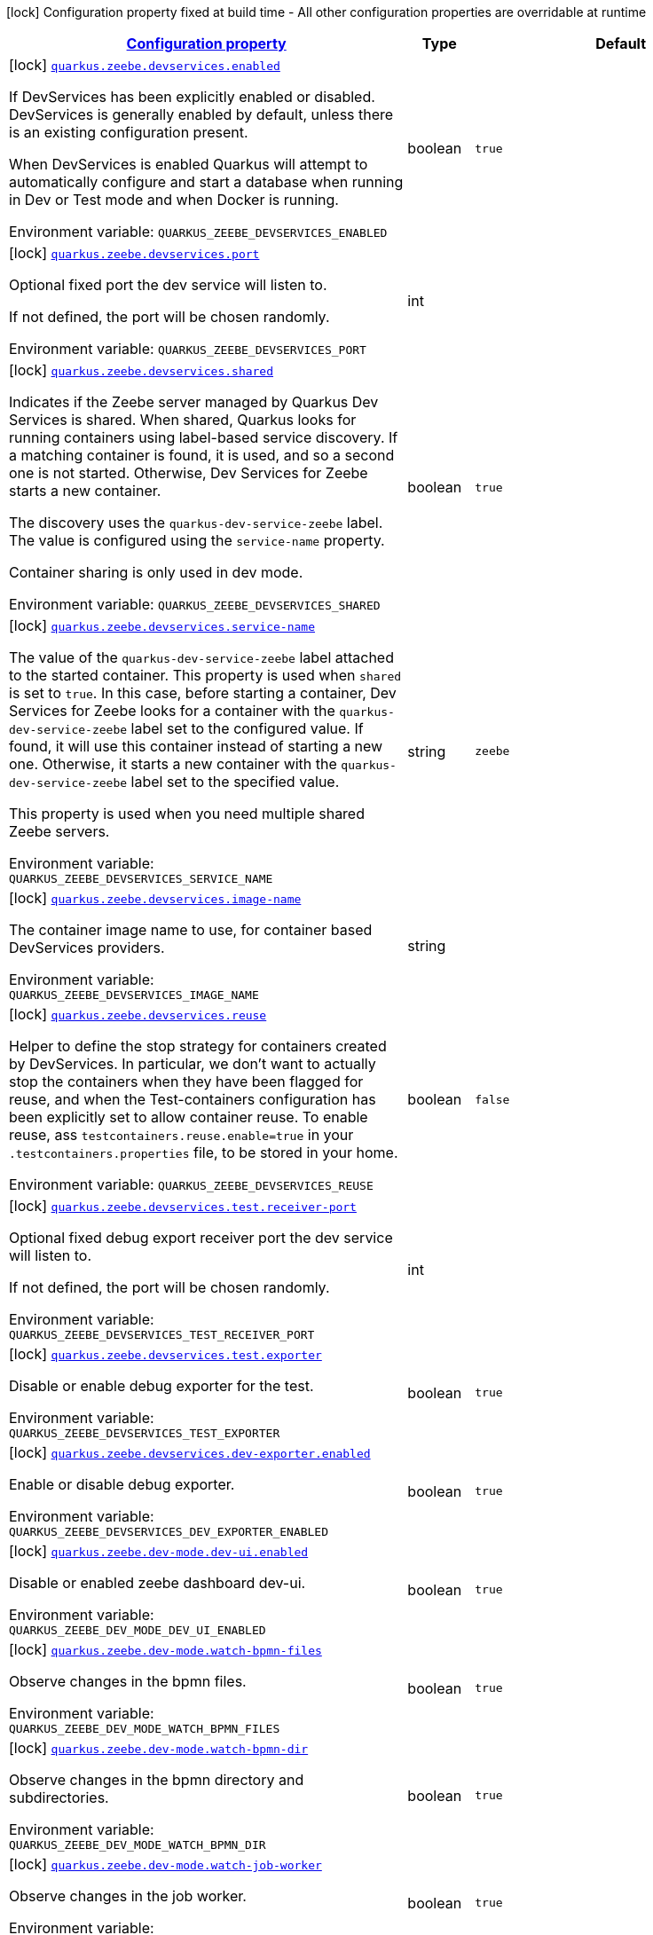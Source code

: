 
:summaryTableId: quarkus-zeebe
[.configuration-legend]
icon:lock[title=Fixed at build time] Configuration property fixed at build time - All other configuration properties are overridable at runtime
[.configuration-reference.searchable, cols="80,.^10,.^10"]
|===

h|[[quarkus-zeebe_configuration]]link:#quarkus-zeebe_configuration[Configuration property]

h|Type
h|Default

a|icon:lock[title=Fixed at build time] [[quarkus-zeebe_quarkus-zeebe-devservices-enabled]]`link:#quarkus-zeebe_quarkus-zeebe-devservices-enabled[quarkus.zeebe.devservices.enabled]`


[.description]
--
If DevServices has been explicitly enabled or disabled. DevServices is generally enabled by default, unless there is an existing configuration present.

When DevServices is enabled Quarkus will attempt to automatically configure and start a database when running in Dev or Test mode and when Docker is running.

ifdef::add-copy-button-to-env-var[]
Environment variable: env_var_with_copy_button:+++QUARKUS_ZEEBE_DEVSERVICES_ENABLED+++[]
endif::add-copy-button-to-env-var[]
ifndef::add-copy-button-to-env-var[]
Environment variable: `+++QUARKUS_ZEEBE_DEVSERVICES_ENABLED+++`
endif::add-copy-button-to-env-var[]
--|boolean 
|`true`


a|icon:lock[title=Fixed at build time] [[quarkus-zeebe_quarkus-zeebe-devservices-port]]`link:#quarkus-zeebe_quarkus-zeebe-devservices-port[quarkus.zeebe.devservices.port]`


[.description]
--
Optional fixed port the dev service will listen to.

If not defined, the port will be chosen randomly.

ifdef::add-copy-button-to-env-var[]
Environment variable: env_var_with_copy_button:+++QUARKUS_ZEEBE_DEVSERVICES_PORT+++[]
endif::add-copy-button-to-env-var[]
ifndef::add-copy-button-to-env-var[]
Environment variable: `+++QUARKUS_ZEEBE_DEVSERVICES_PORT+++`
endif::add-copy-button-to-env-var[]
--|int 
|


a|icon:lock[title=Fixed at build time] [[quarkus-zeebe_quarkus-zeebe-devservices-shared]]`link:#quarkus-zeebe_quarkus-zeebe-devservices-shared[quarkus.zeebe.devservices.shared]`


[.description]
--
Indicates if the Zeebe server managed by Quarkus Dev Services is shared. When shared, Quarkus looks for running containers using label-based service discovery. If a matching container is found, it is used, and so a second one is not started. Otherwise, Dev Services for Zeebe starts a new container.

The discovery uses the `quarkus-dev-service-zeebe` label. The value is configured using the `service-name` property.

Container sharing is only used in dev mode.

ifdef::add-copy-button-to-env-var[]
Environment variable: env_var_with_copy_button:+++QUARKUS_ZEEBE_DEVSERVICES_SHARED+++[]
endif::add-copy-button-to-env-var[]
ifndef::add-copy-button-to-env-var[]
Environment variable: `+++QUARKUS_ZEEBE_DEVSERVICES_SHARED+++`
endif::add-copy-button-to-env-var[]
--|boolean 
|`true`


a|icon:lock[title=Fixed at build time] [[quarkus-zeebe_quarkus-zeebe-devservices-service-name]]`link:#quarkus-zeebe_quarkus-zeebe-devservices-service-name[quarkus.zeebe.devservices.service-name]`


[.description]
--
The value of the `quarkus-dev-service-zeebe` label attached to the started container. This property is used when `shared` is set to `true`. In this case, before starting a container, Dev Services for Zeebe looks for a container with the `quarkus-dev-service-zeebe` label set to the configured value. If found, it will use this container instead of starting a new one. Otherwise, it starts a new container with the `quarkus-dev-service-zeebe` label set to the specified value.

This property is used when you need multiple shared Zeebe servers.

ifdef::add-copy-button-to-env-var[]
Environment variable: env_var_with_copy_button:+++QUARKUS_ZEEBE_DEVSERVICES_SERVICE_NAME+++[]
endif::add-copy-button-to-env-var[]
ifndef::add-copy-button-to-env-var[]
Environment variable: `+++QUARKUS_ZEEBE_DEVSERVICES_SERVICE_NAME+++`
endif::add-copy-button-to-env-var[]
--|string 
|`zeebe`


a|icon:lock[title=Fixed at build time] [[quarkus-zeebe_quarkus-zeebe-devservices-image-name]]`link:#quarkus-zeebe_quarkus-zeebe-devservices-image-name[quarkus.zeebe.devservices.image-name]`


[.description]
--
The container image name to use, for container based DevServices providers.

ifdef::add-copy-button-to-env-var[]
Environment variable: env_var_with_copy_button:+++QUARKUS_ZEEBE_DEVSERVICES_IMAGE_NAME+++[]
endif::add-copy-button-to-env-var[]
ifndef::add-copy-button-to-env-var[]
Environment variable: `+++QUARKUS_ZEEBE_DEVSERVICES_IMAGE_NAME+++`
endif::add-copy-button-to-env-var[]
--|string 
|


a|icon:lock[title=Fixed at build time] [[quarkus-zeebe_quarkus-zeebe-devservices-reuse]]`link:#quarkus-zeebe_quarkus-zeebe-devservices-reuse[quarkus.zeebe.devservices.reuse]`


[.description]
--
Helper to define the stop strategy for containers created by DevServices. In particular, we don't want to actually stop the containers when they have been flagged for reuse, and when the Test-containers configuration has been explicitly set to allow container reuse. To enable reuse, ass `testcontainers.reuse.enable=true` in your `.testcontainers.properties` file, to be stored in your home.

ifdef::add-copy-button-to-env-var[]
Environment variable: env_var_with_copy_button:+++QUARKUS_ZEEBE_DEVSERVICES_REUSE+++[]
endif::add-copy-button-to-env-var[]
ifndef::add-copy-button-to-env-var[]
Environment variable: `+++QUARKUS_ZEEBE_DEVSERVICES_REUSE+++`
endif::add-copy-button-to-env-var[]
--|boolean 
|`false`


a|icon:lock[title=Fixed at build time] [[quarkus-zeebe_quarkus-zeebe-devservices-test-receiver-port]]`link:#quarkus-zeebe_quarkus-zeebe-devservices-test-receiver-port[quarkus.zeebe.devservices.test.receiver-port]`


[.description]
--
Optional fixed debug export receiver port the dev service will listen to.

If not defined, the port will be chosen randomly.

ifdef::add-copy-button-to-env-var[]
Environment variable: env_var_with_copy_button:+++QUARKUS_ZEEBE_DEVSERVICES_TEST_RECEIVER_PORT+++[]
endif::add-copy-button-to-env-var[]
ifndef::add-copy-button-to-env-var[]
Environment variable: `+++QUARKUS_ZEEBE_DEVSERVICES_TEST_RECEIVER_PORT+++`
endif::add-copy-button-to-env-var[]
--|int 
|


a|icon:lock[title=Fixed at build time] [[quarkus-zeebe_quarkus-zeebe-devservices-test-exporter]]`link:#quarkus-zeebe_quarkus-zeebe-devservices-test-exporter[quarkus.zeebe.devservices.test.exporter]`


[.description]
--
Disable or enable debug exporter for the test.

ifdef::add-copy-button-to-env-var[]
Environment variable: env_var_with_copy_button:+++QUARKUS_ZEEBE_DEVSERVICES_TEST_EXPORTER+++[]
endif::add-copy-button-to-env-var[]
ifndef::add-copy-button-to-env-var[]
Environment variable: `+++QUARKUS_ZEEBE_DEVSERVICES_TEST_EXPORTER+++`
endif::add-copy-button-to-env-var[]
--|boolean 
|`true`


a|icon:lock[title=Fixed at build time] [[quarkus-zeebe_quarkus-zeebe-devservices-dev-exporter-enabled]]`link:#quarkus-zeebe_quarkus-zeebe-devservices-dev-exporter-enabled[quarkus.zeebe.devservices.dev-exporter.enabled]`


[.description]
--
Enable or disable debug exporter.

ifdef::add-copy-button-to-env-var[]
Environment variable: env_var_with_copy_button:+++QUARKUS_ZEEBE_DEVSERVICES_DEV_EXPORTER_ENABLED+++[]
endif::add-copy-button-to-env-var[]
ifndef::add-copy-button-to-env-var[]
Environment variable: `+++QUARKUS_ZEEBE_DEVSERVICES_DEV_EXPORTER_ENABLED+++`
endif::add-copy-button-to-env-var[]
--|boolean 
|`true`


a|icon:lock[title=Fixed at build time] [[quarkus-zeebe_quarkus-zeebe-dev-mode-dev-ui-enabled]]`link:#quarkus-zeebe_quarkus-zeebe-dev-mode-dev-ui-enabled[quarkus.zeebe.dev-mode.dev-ui.enabled]`


[.description]
--
Disable or enabled zeebe dashboard dev-ui.

ifdef::add-copy-button-to-env-var[]
Environment variable: env_var_with_copy_button:+++QUARKUS_ZEEBE_DEV_MODE_DEV_UI_ENABLED+++[]
endif::add-copy-button-to-env-var[]
ifndef::add-copy-button-to-env-var[]
Environment variable: `+++QUARKUS_ZEEBE_DEV_MODE_DEV_UI_ENABLED+++`
endif::add-copy-button-to-env-var[]
--|boolean 
|`true`


a|icon:lock[title=Fixed at build time] [[quarkus-zeebe_quarkus-zeebe-dev-mode-watch-bpmn-files]]`link:#quarkus-zeebe_quarkus-zeebe-dev-mode-watch-bpmn-files[quarkus.zeebe.dev-mode.watch-bpmn-files]`


[.description]
--
Observe changes in the bpmn files.

ifdef::add-copy-button-to-env-var[]
Environment variable: env_var_with_copy_button:+++QUARKUS_ZEEBE_DEV_MODE_WATCH_BPMN_FILES+++[]
endif::add-copy-button-to-env-var[]
ifndef::add-copy-button-to-env-var[]
Environment variable: `+++QUARKUS_ZEEBE_DEV_MODE_WATCH_BPMN_FILES+++`
endif::add-copy-button-to-env-var[]
--|boolean 
|`true`


a|icon:lock[title=Fixed at build time] [[quarkus-zeebe_quarkus-zeebe-dev-mode-watch-bpmn-dir]]`link:#quarkus-zeebe_quarkus-zeebe-dev-mode-watch-bpmn-dir[quarkus.zeebe.dev-mode.watch-bpmn-dir]`


[.description]
--
Observe changes in the bpmn directory and subdirectories.

ifdef::add-copy-button-to-env-var[]
Environment variable: env_var_with_copy_button:+++QUARKUS_ZEEBE_DEV_MODE_WATCH_BPMN_DIR+++[]
endif::add-copy-button-to-env-var[]
ifndef::add-copy-button-to-env-var[]
Environment variable: `+++QUARKUS_ZEEBE_DEV_MODE_WATCH_BPMN_DIR+++`
endif::add-copy-button-to-env-var[]
--|boolean 
|`true`


a|icon:lock[title=Fixed at build time] [[quarkus-zeebe_quarkus-zeebe-dev-mode-watch-job-worker]]`link:#quarkus-zeebe_quarkus-zeebe-dev-mode-watch-job-worker[quarkus.zeebe.dev-mode.watch-job-worker]`


[.description]
--
Observe changes in the job worker.

ifdef::add-copy-button-to-env-var[]
Environment variable: env_var_with_copy_button:+++QUARKUS_ZEEBE_DEV_MODE_WATCH_JOB_WORKER+++[]
endif::add-copy-button-to-env-var[]
ifndef::add-copy-button-to-env-var[]
Environment variable: `+++QUARKUS_ZEEBE_DEV_MODE_WATCH_JOB_WORKER+++`
endif::add-copy-button-to-env-var[]
--|boolean 
|`true`


a|icon:lock[title=Fixed at build time] [[quarkus-zeebe_quarkus-zeebe-resources-enabled]]`link:#quarkus-zeebe_quarkus-zeebe-resources-enabled[quarkus.zeebe.resources.enabled]`


[.description]
--
Whether an auto scan BPMN process folder. Default true

ifdef::add-copy-button-to-env-var[]
Environment variable: env_var_with_copy_button:+++QUARKUS_ZEEBE_RESOURCES_ENABLED+++[]
endif::add-copy-button-to-env-var[]
ifndef::add-copy-button-to-env-var[]
Environment variable: `+++QUARKUS_ZEEBE_RESOURCES_ENABLED+++`
endif::add-copy-button-to-env-var[]
--|boolean 
|`true`


a|icon:lock[title=Fixed at build time] [[quarkus-zeebe_quarkus-zeebe-resources-location]]`link:#quarkus-zeebe_quarkus-zeebe-resources-location[quarkus.zeebe.resources.location]`


[.description]
--
BPMN process root folder. Default bpmn

ifdef::add-copy-button-to-env-var[]
Environment variable: env_var_with_copy_button:+++QUARKUS_ZEEBE_RESOURCES_LOCATION+++[]
endif::add-copy-button-to-env-var[]
ifndef::add-copy-button-to-env-var[]
Environment variable: `+++QUARKUS_ZEEBE_RESOURCES_LOCATION+++`
endif::add-copy-button-to-env-var[]
--|string 
|`bpmn`


a|icon:lock[title=Fixed at build time] [[quarkus-zeebe_quarkus-zeebe-metrics-enabled]]`link:#quarkus-zeebe_quarkus-zeebe-metrics-enabled[quarkus.zeebe.metrics.enabled]`


[.description]
--
Whether a metrics is enabled in case the micrometer or micro-profile metrics extension is present.

ifdef::add-copy-button-to-env-var[]
Environment variable: env_var_with_copy_button:+++QUARKUS_ZEEBE_METRICS_ENABLED+++[]
endif::add-copy-button-to-env-var[]
ifndef::add-copy-button-to-env-var[]
Environment variable: `+++QUARKUS_ZEEBE_METRICS_ENABLED+++`
endif::add-copy-button-to-env-var[]
--|boolean 
|`true`


a|icon:lock[title=Fixed at build time] [[quarkus-zeebe_quarkus-zeebe-health-enabled]]`link:#quarkus-zeebe_quarkus-zeebe-health-enabled[quarkus.zeebe.health.enabled]`


[.description]
--
Whether a health check is published in case the smallrye-health extension is present.

ifdef::add-copy-button-to-env-var[]
Environment variable: env_var_with_copy_button:+++QUARKUS_ZEEBE_HEALTH_ENABLED+++[]
endif::add-copy-button-to-env-var[]
ifndef::add-copy-button-to-env-var[]
Environment variable: `+++QUARKUS_ZEEBE_HEALTH_ENABLED+++`
endif::add-copy-button-to-env-var[]
--|boolean 
|`true`


a|icon:lock[title=Fixed at build time] [[quarkus-zeebe_quarkus-zeebe-tracing-enabled]]`link:#quarkus-zeebe_quarkus-zeebe-tracing-enabled[quarkus.zeebe.tracing.enabled]`


[.description]
--
Whether an opentracing is published in case the smallrye-opentracing extension is present.

ifdef::add-copy-button-to-env-var[]
Environment variable: env_var_with_copy_button:+++QUARKUS_ZEEBE_TRACING_ENABLED+++[]
endif::add-copy-button-to-env-var[]
ifndef::add-copy-button-to-env-var[]
Environment variable: `+++QUARKUS_ZEEBE_TRACING_ENABLED+++`
endif::add-copy-button-to-env-var[]
--|boolean 
|`true`


a| [[quarkus-zeebe_quarkus-zeebe-client-broker-gateway-address]]`link:#quarkus-zeebe_quarkus-zeebe-client-broker-gateway-address[quarkus.zeebe.client.broker.gateway-address]`


[.description]
--
Zeebe gateway address. Default: localhost:26500

ifdef::add-copy-button-to-env-var[]
Environment variable: env_var_with_copy_button:+++QUARKUS_ZEEBE_CLIENT_BROKER_GATEWAY_ADDRESS+++[]
endif::add-copy-button-to-env-var[]
ifndef::add-copy-button-to-env-var[]
Environment variable: `+++QUARKUS_ZEEBE_CLIENT_BROKER_GATEWAY_ADDRESS+++`
endif::add-copy-button-to-env-var[]
--|string 
|`localhost:26500`


a| [[quarkus-zeebe_quarkus-zeebe-client-broker-keep-alive]]`link:#quarkus-zeebe_quarkus-zeebe-client-broker-keep-alive[quarkus.zeebe.client.broker.keep-alive]`


[.description]
--
Client keep alive duration

ifdef::add-copy-button-to-env-var[]
Environment variable: env_var_with_copy_button:+++QUARKUS_ZEEBE_CLIENT_BROKER_KEEP_ALIVE+++[]
endif::add-copy-button-to-env-var[]
ifndef::add-copy-button-to-env-var[]
Environment variable: `+++QUARKUS_ZEEBE_CLIENT_BROKER_KEEP_ALIVE+++`
endif::add-copy-button-to-env-var[]
--|link:https://docs.oracle.com/javase/8/docs/api/java/time/Duration.html[Duration]
  link:#duration-note-anchor-{summaryTableId}[icon:question-circle[title=More information about the Duration format]]
|`PT45S`


a| [[quarkus-zeebe_quarkus-zeebe-client-cloud-cluster-id]]`link:#quarkus-zeebe_quarkus-zeebe-client-cloud-cluster-id[quarkus.zeebe.client.cloud.cluster-id]`


[.description]
--
Cloud cluster ID

ifdef::add-copy-button-to-env-var[]
Environment variable: env_var_with_copy_button:+++QUARKUS_ZEEBE_CLIENT_CLOUD_CLUSTER_ID+++[]
endif::add-copy-button-to-env-var[]
ifndef::add-copy-button-to-env-var[]
Environment variable: `+++QUARKUS_ZEEBE_CLIENT_CLOUD_CLUSTER_ID+++`
endif::add-copy-button-to-env-var[]
--|string 
|


a| [[quarkus-zeebe_quarkus-zeebe-client-cloud-client-id]]`link:#quarkus-zeebe_quarkus-zeebe-client-cloud-client-id[quarkus.zeebe.client.cloud.client-id]`


[.description]
--
Cloud client secret ID

ifdef::add-copy-button-to-env-var[]
Environment variable: env_var_with_copy_button:+++QUARKUS_ZEEBE_CLIENT_CLOUD_CLIENT_ID+++[]
endif::add-copy-button-to-env-var[]
ifndef::add-copy-button-to-env-var[]
Environment variable: `+++QUARKUS_ZEEBE_CLIENT_CLOUD_CLIENT_ID+++`
endif::add-copy-button-to-env-var[]
--|string 
|


a| [[quarkus-zeebe_quarkus-zeebe-client-cloud-client-secret]]`link:#quarkus-zeebe_quarkus-zeebe-client-cloud-client-secret[quarkus.zeebe.client.cloud.client-secret]`


[.description]
--
Specify a client secret to request an access token.

ifdef::add-copy-button-to-env-var[]
Environment variable: env_var_with_copy_button:+++QUARKUS_ZEEBE_CLIENT_CLOUD_CLIENT_SECRET+++[]
endif::add-copy-button-to-env-var[]
ifndef::add-copy-button-to-env-var[]
Environment variable: `+++QUARKUS_ZEEBE_CLIENT_CLOUD_CLIENT_SECRET+++`
endif::add-copy-button-to-env-var[]
--|string 
|


a| [[quarkus-zeebe_quarkus-zeebe-client-cloud-region]]`link:#quarkus-zeebe_quarkus-zeebe-client-cloud-region[quarkus.zeebe.client.cloud.region]`


[.description]
--
Cloud region

ifdef::add-copy-button-to-env-var[]
Environment variable: env_var_with_copy_button:+++QUARKUS_ZEEBE_CLIENT_CLOUD_REGION+++[]
endif::add-copy-button-to-env-var[]
ifndef::add-copy-button-to-env-var[]
Environment variable: `+++QUARKUS_ZEEBE_CLIENT_CLOUD_REGION+++`
endif::add-copy-button-to-env-var[]
--|string 
|`bru-2`


a| [[quarkus-zeebe_quarkus-zeebe-client-cloud-base-url]]`link:#quarkus-zeebe_quarkus-zeebe-client-cloud-base-url[quarkus.zeebe.client.cloud.base-url]`


[.description]
--
Cloud base URL

ifdef::add-copy-button-to-env-var[]
Environment variable: env_var_with_copy_button:+++QUARKUS_ZEEBE_CLIENT_CLOUD_BASE_URL+++[]
endif::add-copy-button-to-env-var[]
ifndef::add-copy-button-to-env-var[]
Environment variable: `+++QUARKUS_ZEEBE_CLIENT_CLOUD_BASE_URL+++`
endif::add-copy-button-to-env-var[]
--|string 
|`zeebe.camunda.io`


a| [[quarkus-zeebe_quarkus-zeebe-client-cloud-auth-url]]`link:#quarkus-zeebe_quarkus-zeebe-client-cloud-auth-url[quarkus.zeebe.client.cloud.auth-url]`


[.description]
--
Cloud authorization server URL

ifdef::add-copy-button-to-env-var[]
Environment variable: env_var_with_copy_button:+++QUARKUS_ZEEBE_CLIENT_CLOUD_AUTH_URL+++[]
endif::add-copy-button-to-env-var[]
ifndef::add-copy-button-to-env-var[]
Environment variable: `+++QUARKUS_ZEEBE_CLIENT_CLOUD_AUTH_URL+++`
endif::add-copy-button-to-env-var[]
--|string 
|`https://login.cloud.camunda.io/oauth/token`


a| [[quarkus-zeebe_quarkus-zeebe-client-cloud-port]]`link:#quarkus-zeebe_quarkus-zeebe-client-cloud-port[quarkus.zeebe.client.cloud.port]`


[.description]
--
Cloud port

ifdef::add-copy-button-to-env-var[]
Environment variable: env_var_with_copy_button:+++QUARKUS_ZEEBE_CLIENT_CLOUD_PORT+++[]
endif::add-copy-button-to-env-var[]
ifndef::add-copy-button-to-env-var[]
Environment variable: `+++QUARKUS_ZEEBE_CLIENT_CLOUD_PORT+++`
endif::add-copy-button-to-env-var[]
--|int 
|`443`


a| [[quarkus-zeebe_quarkus-zeebe-client-cloud-credentials-cache-path]]`link:#quarkus-zeebe_quarkus-zeebe-client-cloud-credentials-cache-path[quarkus.zeebe.client.cloud.credentials-cache-path]`


[.description]
--
Cloud credentials cache path

ifdef::add-copy-button-to-env-var[]
Environment variable: env_var_with_copy_button:+++QUARKUS_ZEEBE_CLIENT_CLOUD_CREDENTIALS_CACHE_PATH+++[]
endif::add-copy-button-to-env-var[]
ifndef::add-copy-button-to-env-var[]
Environment variable: `+++QUARKUS_ZEEBE_CLIENT_CLOUD_CREDENTIALS_CACHE_PATH+++`
endif::add-copy-button-to-env-var[]
--|string 
|


a| [[quarkus-zeebe_quarkus-zeebe-client-oauth-client-id]]`link:#quarkus-zeebe_quarkus-zeebe-client-oauth-client-id[quarkus.zeebe.client.oauth.client-id]`


[.description]
--
OAuth client secret ID

ifdef::add-copy-button-to-env-var[]
Environment variable: env_var_with_copy_button:+++QUARKUS_ZEEBE_CLIENT_OAUTH_CLIENT_ID+++[]
endif::add-copy-button-to-env-var[]
ifndef::add-copy-button-to-env-var[]
Environment variable: `+++QUARKUS_ZEEBE_CLIENT_OAUTH_CLIENT_ID+++`
endif::add-copy-button-to-env-var[]
--|string 
|


a| [[quarkus-zeebe_quarkus-zeebe-client-oauth-client-secret]]`link:#quarkus-zeebe_quarkus-zeebe-client-oauth-client-secret[quarkus.zeebe.client.oauth.client-secret]`


[.description]
--
Specify a client secret to request an access token.

ifdef::add-copy-button-to-env-var[]
Environment variable: env_var_with_copy_button:+++QUARKUS_ZEEBE_CLIENT_OAUTH_CLIENT_SECRET+++[]
endif::add-copy-button-to-env-var[]
ifndef::add-copy-button-to-env-var[]
Environment variable: `+++QUARKUS_ZEEBE_CLIENT_OAUTH_CLIENT_SECRET+++`
endif::add-copy-button-to-env-var[]
--|string 
|


a| [[quarkus-zeebe_quarkus-zeebe-client-oauth-auth-url]]`link:#quarkus-zeebe_quarkus-zeebe-client-oauth-auth-url[quarkus.zeebe.client.oauth.auth-url]`


[.description]
--
Authorization server URL

ifdef::add-copy-button-to-env-var[]
Environment variable: env_var_with_copy_button:+++QUARKUS_ZEEBE_CLIENT_OAUTH_AUTH_URL+++[]
endif::add-copy-button-to-env-var[]
ifndef::add-copy-button-to-env-var[]
Environment variable: `+++QUARKUS_ZEEBE_CLIENT_OAUTH_AUTH_URL+++`
endif::add-copy-button-to-env-var[]
--|string 
|`https://login.cloud.camunda.io/oauth/token`


a| [[quarkus-zeebe_quarkus-zeebe-client-oauth-credentials-cache-path]]`link:#quarkus-zeebe_quarkus-zeebe-client-oauth-credentials-cache-path[quarkus.zeebe.client.oauth.credentials-cache-path]`


[.description]
--
Credentials cache path

ifdef::add-copy-button-to-env-var[]
Environment variable: env_var_with_copy_button:+++QUARKUS_ZEEBE_CLIENT_OAUTH_CREDENTIALS_CACHE_PATH+++[]
endif::add-copy-button-to-env-var[]
ifndef::add-copy-button-to-env-var[]
Environment variable: `+++QUARKUS_ZEEBE_CLIENT_OAUTH_CREDENTIALS_CACHE_PATH+++`
endif::add-copy-button-to-env-var[]
--|string 
|


a| [[quarkus-zeebe_quarkus-zeebe-client-oauth-connect-timeout]]`link:#quarkus-zeebe_quarkus-zeebe-client-oauth-connect-timeout[quarkus.zeebe.client.oauth.connect-timeout]`


[.description]
--
OAuth connect timeout

ifdef::add-copy-button-to-env-var[]
Environment variable: env_var_with_copy_button:+++QUARKUS_ZEEBE_CLIENT_OAUTH_CONNECT_TIMEOUT+++[]
endif::add-copy-button-to-env-var[]
ifndef::add-copy-button-to-env-var[]
Environment variable: `+++QUARKUS_ZEEBE_CLIENT_OAUTH_CONNECT_TIMEOUT+++`
endif::add-copy-button-to-env-var[]
--|link:https://docs.oracle.com/javase/8/docs/api/java/time/Duration.html[Duration]
  link:#duration-note-anchor-{summaryTableId}[icon:question-circle[title=More information about the Duration format]]
|`PT5S`


a| [[quarkus-zeebe_quarkus-zeebe-client-oauth-read-timeout]]`link:#quarkus-zeebe_quarkus-zeebe-client-oauth-read-timeout[quarkus.zeebe.client.oauth.read-timeout]`


[.description]
--
OAuth read timeout

ifdef::add-copy-button-to-env-var[]
Environment variable: env_var_with_copy_button:+++QUARKUS_ZEEBE_CLIENT_OAUTH_READ_TIMEOUT+++[]
endif::add-copy-button-to-env-var[]
ifndef::add-copy-button-to-env-var[]
Environment variable: `+++QUARKUS_ZEEBE_CLIENT_OAUTH_READ_TIMEOUT+++`
endif::add-copy-button-to-env-var[]
--|link:https://docs.oracle.com/javase/8/docs/api/java/time/Duration.html[Duration]
  link:#duration-note-anchor-{summaryTableId}[icon:question-circle[title=More information about the Duration format]]
|`PT5S`


a| [[quarkus-zeebe_quarkus-zeebe-client-oauth-token-audience]]`link:#quarkus-zeebe_quarkus-zeebe-client-oauth-token-audience[quarkus.zeebe.client.oauth.token-audience]`


[.description]
--
Zeebe token audience

ifdef::add-copy-button-to-env-var[]
Environment variable: env_var_with_copy_button:+++QUARKUS_ZEEBE_CLIENT_OAUTH_TOKEN_AUDIENCE+++[]
endif::add-copy-button-to-env-var[]
ifndef::add-copy-button-to-env-var[]
Environment variable: `+++QUARKUS_ZEEBE_CLIENT_OAUTH_TOKEN_AUDIENCE+++`
endif::add-copy-button-to-env-var[]
--|string 
|


a| [[quarkus-zeebe_quarkus-zeebe-client-auto-complete-max-retries]]`link:#quarkus-zeebe_quarkus-zeebe-client-auto-complete-max-retries[quarkus.zeebe.client.auto-complete.max-retries]`


[.description]
--
Maximum retries for the auto-completion command.

ifdef::add-copy-button-to-env-var[]
Environment variable: env_var_with_copy_button:+++QUARKUS_ZEEBE_CLIENT_AUTO_COMPLETE_MAX_RETRIES+++[]
endif::add-copy-button-to-env-var[]
ifndef::add-copy-button-to-env-var[]
Environment variable: `+++QUARKUS_ZEEBE_CLIENT_AUTO_COMPLETE_MAX_RETRIES+++`
endif::add-copy-button-to-env-var[]
--|int 
|`20`


a| [[quarkus-zeebe_quarkus-zeebe-client-auto-complete-retry-delay]]`link:#quarkus-zeebe_quarkus-zeebe-client-auto-complete-retry-delay[quarkus.zeebe.client.auto-complete.retry-delay]`


[.description]
--
Maximum retries for the auto-completion command.

ifdef::add-copy-button-to-env-var[]
Environment variable: env_var_with_copy_button:+++QUARKUS_ZEEBE_CLIENT_AUTO_COMPLETE_RETRY_DELAY+++[]
endif::add-copy-button-to-env-var[]
ifndef::add-copy-button-to-env-var[]
Environment variable: `+++QUARKUS_ZEEBE_CLIENT_AUTO_COMPLETE_RETRY_DELAY+++`
endif::add-copy-button-to-env-var[]
--|long 
|`50`


a| [[quarkus-zeebe_quarkus-zeebe-client-auto-complete-exp-backoff-factor]]`link:#quarkus-zeebe_quarkus-zeebe-client-auto-complete-exp-backoff-factor[quarkus.zeebe.client.auto-complete.exp-backoff-factor]`


[.description]
--
Sets the backoff supplier. The supplier is called to determine the retry delay after each failed request; the worker then waits until the returned delay has elapsed before sending the next request. Note that this is used only for the polling mechanism - failures in the JobHandler should be handled there, and retried there if need be. Sets the backoff multiplication factor. The previous delay is multiplied by this factor. Default is 1.5.

ifdef::add-copy-button-to-env-var[]
Environment variable: env_var_with_copy_button:+++QUARKUS_ZEEBE_CLIENT_AUTO_COMPLETE_EXP_BACKOFF_FACTOR+++[]
endif::add-copy-button-to-env-var[]
ifndef::add-copy-button-to-env-var[]
Environment variable: `+++QUARKUS_ZEEBE_CLIENT_AUTO_COMPLETE_EXP_BACKOFF_FACTOR+++`
endif::add-copy-button-to-env-var[]
--|double 
|`1.5`


a| [[quarkus-zeebe_quarkus-zeebe-client-auto-complete-exp-jitter-factor]]`link:#quarkus-zeebe_quarkus-zeebe-client-auto-complete-exp-jitter-factor[quarkus.zeebe.client.auto-complete.exp-jitter-factor]`


[.description]
--
Sets the jitter factor. The next delay is changed randomly within a range of {plus}/- this factor. For example, if the next delay is calculated to be 1s and the jitterFactor is 0.1 then the actual next delay can be somewhere between 0.9 and 1.1s. Default is 0.2

ifdef::add-copy-button-to-env-var[]
Environment variable: env_var_with_copy_button:+++QUARKUS_ZEEBE_CLIENT_AUTO_COMPLETE_EXP_JITTER_FACTOR+++[]
endif::add-copy-button-to-env-var[]
ifndef::add-copy-button-to-env-var[]
Environment variable: `+++QUARKUS_ZEEBE_CLIENT_AUTO_COMPLETE_EXP_JITTER_FACTOR+++`
endif::add-copy-button-to-env-var[]
--|double 
|`0.2`


a| [[quarkus-zeebe_quarkus-zeebe-client-auto-complete-exp-max-delay]]`link:#quarkus-zeebe_quarkus-zeebe-client-auto-complete-exp-max-delay[quarkus.zeebe.client.auto-complete.exp-max-delay]`


[.description]
--
Sets the maximum retry delay. Note that the jitter may push the retry delay over this maximum. Default is 1000ms.

ifdef::add-copy-button-to-env-var[]
Environment variable: env_var_with_copy_button:+++QUARKUS_ZEEBE_CLIENT_AUTO_COMPLETE_EXP_MAX_DELAY+++[]
endif::add-copy-button-to-env-var[]
ifndef::add-copy-button-to-env-var[]
Environment variable: `+++QUARKUS_ZEEBE_CLIENT_AUTO_COMPLETE_EXP_MAX_DELAY+++`
endif::add-copy-button-to-env-var[]
--|long 
|`1000`


a| [[quarkus-zeebe_quarkus-zeebe-client-auto-complete-exp-min-delay]]`link:#quarkus-zeebe_quarkus-zeebe-client-auto-complete-exp-min-delay[quarkus.zeebe.client.auto-complete.exp-min-delay]`


[.description]
--
Sets the minimum retry delay. Note that the jitter may push the retry delay below this minimum. Default is 50ms.

ifdef::add-copy-button-to-env-var[]
Environment variable: env_var_with_copy_button:+++QUARKUS_ZEEBE_CLIENT_AUTO_COMPLETE_EXP_MIN_DELAY+++[]
endif::add-copy-button-to-env-var[]
ifndef::add-copy-button-to-env-var[]
Environment variable: `+++QUARKUS_ZEEBE_CLIENT_AUTO_COMPLETE_EXP_MIN_DELAY+++`
endif::add-copy-button-to-env-var[]
--|long 
|`50`


a| [[quarkus-zeebe_quarkus-zeebe-client-message-time-to-live]]`link:#quarkus-zeebe_quarkus-zeebe-client-message-time-to-live[quarkus.zeebe.client.message.time-to-live]`


[.description]
--
Client message time to live duration.

ifdef::add-copy-button-to-env-var[]
Environment variable: env_var_with_copy_button:+++QUARKUS_ZEEBE_CLIENT_MESSAGE_TIME_TO_LIVE+++[]
endif::add-copy-button-to-env-var[]
ifndef::add-copy-button-to-env-var[]
Environment variable: `+++QUARKUS_ZEEBE_CLIENT_MESSAGE_TIME_TO_LIVE+++`
endif::add-copy-button-to-env-var[]
--|link:https://docs.oracle.com/javase/8/docs/api/java/time/Duration.html[Duration]
  link:#duration-note-anchor-{summaryTableId}[icon:question-circle[title=More information about the Duration format]]
|`PT1H`


a| [[quarkus-zeebe_quarkus-zeebe-client-security-plaintext]]`link:#quarkus-zeebe_quarkus-zeebe-client-security-plaintext[quarkus.zeebe.client.security.plaintext]`


[.description]
--
Client security plaintext flag.

ifdef::add-copy-button-to-env-var[]
Environment variable: env_var_with_copy_button:+++QUARKUS_ZEEBE_CLIENT_SECURITY_PLAINTEXT+++[]
endif::add-copy-button-to-env-var[]
ifndef::add-copy-button-to-env-var[]
Environment variable: `+++QUARKUS_ZEEBE_CLIENT_SECURITY_PLAINTEXT+++`
endif::add-copy-button-to-env-var[]
--|boolean 
|`true`


a| [[quarkus-zeebe_quarkus-zeebe-client-security-cert-path]]`link:#quarkus-zeebe_quarkus-zeebe-client-security-cert-path[quarkus.zeebe.client.security.cert-path]`


[.description]
--
Specify a path to a certificate with which to validate gateway requests.

ifdef::add-copy-button-to-env-var[]
Environment variable: env_var_with_copy_button:+++QUARKUS_ZEEBE_CLIENT_SECURITY_CERT_PATH+++[]
endif::add-copy-button-to-env-var[]
ifndef::add-copy-button-to-env-var[]
Environment variable: `+++QUARKUS_ZEEBE_CLIENT_SECURITY_CERT_PATH+++`
endif::add-copy-button-to-env-var[]
--|string 
|


a| [[quarkus-zeebe_quarkus-zeebe-client-security-override-authority]]`link:#quarkus-zeebe_quarkus-zeebe-client-security-override-authority[quarkus.zeebe.client.security.override-authority]`


[.description]
--
Overrides the authority used with TLS virtual hosting. Specifically, to override hostname verification in the TLS handshake. It does not change what host is actually connected to.

ifdef::add-copy-button-to-env-var[]
Environment variable: env_var_with_copy_button:+++QUARKUS_ZEEBE_CLIENT_SECURITY_OVERRIDE_AUTHORITY+++[]
endif::add-copy-button-to-env-var[]
ifndef::add-copy-button-to-env-var[]
Environment variable: `+++QUARKUS_ZEEBE_CLIENT_SECURITY_OVERRIDE_AUTHORITY+++`
endif::add-copy-button-to-env-var[]
--|string 
|


a| [[quarkus-zeebe_quarkus-zeebe-client-job-max-jobs-active]]`link:#quarkus-zeebe_quarkus-zeebe-client-job-max-jobs-active[quarkus.zeebe.client.job.max-jobs-active]`


[.description]
--
Client worker maximum active jobs.

ifdef::add-copy-button-to-env-var[]
Environment variable: env_var_with_copy_button:+++QUARKUS_ZEEBE_CLIENT_JOB_MAX_JOBS_ACTIVE+++[]
endif::add-copy-button-to-env-var[]
ifndef::add-copy-button-to-env-var[]
Environment variable: `+++QUARKUS_ZEEBE_CLIENT_JOB_MAX_JOBS_ACTIVE+++`
endif::add-copy-button-to-env-var[]
--|int 
|`32`


a| [[quarkus-zeebe_quarkus-zeebe-client-job-worker-execution-threads]]`link:#quarkus-zeebe_quarkus-zeebe-client-job-worker-execution-threads[quarkus.zeebe.client.job.worker-execution-threads]`


[.description]
--
Client worker number of threads

ifdef::add-copy-button-to-env-var[]
Environment variable: env_var_with_copy_button:+++QUARKUS_ZEEBE_CLIENT_JOB_WORKER_EXECUTION_THREADS+++[]
endif::add-copy-button-to-env-var[]
ifndef::add-copy-button-to-env-var[]
Environment variable: `+++QUARKUS_ZEEBE_CLIENT_JOB_WORKER_EXECUTION_THREADS+++`
endif::add-copy-button-to-env-var[]
--|int 
|`1`


a| [[quarkus-zeebe_quarkus-zeebe-client-job-worker-name]]`link:#quarkus-zeebe_quarkus-zeebe-client-job-worker-name[quarkus.zeebe.client.job.worker-name]`


[.description]
--
Client worker default name

ifdef::add-copy-button-to-env-var[]
Environment variable: env_var_with_copy_button:+++QUARKUS_ZEEBE_CLIENT_JOB_WORKER_NAME+++[]
endif::add-copy-button-to-env-var[]
ifndef::add-copy-button-to-env-var[]
Environment variable: `+++QUARKUS_ZEEBE_CLIENT_JOB_WORKER_NAME+++`
endif::add-copy-button-to-env-var[]
--|string 
|`default`


a| [[quarkus-zeebe_quarkus-zeebe-client-job-request-timeout]]`link:#quarkus-zeebe_quarkus-zeebe-client-job-request-timeout[quarkus.zeebe.client.job.request-timeout]`


[.description]
--
Zeebe client request timeout configuration.

ifdef::add-copy-button-to-env-var[]
Environment variable: env_var_with_copy_button:+++QUARKUS_ZEEBE_CLIENT_JOB_REQUEST_TIMEOUT+++[]
endif::add-copy-button-to-env-var[]
ifndef::add-copy-button-to-env-var[]
Environment variable: `+++QUARKUS_ZEEBE_CLIENT_JOB_REQUEST_TIMEOUT+++`
endif::add-copy-button-to-env-var[]
--|link:https://docs.oracle.com/javase/8/docs/api/java/time/Duration.html[Duration]
  link:#duration-note-anchor-{summaryTableId}[icon:question-circle[title=More information about the Duration format]]
|`PT45S`


a| [[quarkus-zeebe_quarkus-zeebe-client-job-default-type]]`link:#quarkus-zeebe_quarkus-zeebe-client-job-default-type[quarkus.zeebe.client.job.default-type]`


[.description]
--
Client worker global type

ifdef::add-copy-button-to-env-var[]
Environment variable: env_var_with_copy_button:+++QUARKUS_ZEEBE_CLIENT_JOB_DEFAULT_TYPE+++[]
endif::add-copy-button-to-env-var[]
ifndef::add-copy-button-to-env-var[]
Environment variable: `+++QUARKUS_ZEEBE_CLIENT_JOB_DEFAULT_TYPE+++`
endif::add-copy-button-to-env-var[]
--|string 
|


a| [[quarkus-zeebe_quarkus-zeebe-client-job-timeout]]`link:#quarkus-zeebe_quarkus-zeebe-client-job-timeout[quarkus.zeebe.client.job.timeout]`


[.description]
--
Client job timeout

ifdef::add-copy-button-to-env-var[]
Environment variable: env_var_with_copy_button:+++QUARKUS_ZEEBE_CLIENT_JOB_TIMEOUT+++[]
endif::add-copy-button-to-env-var[]
ifndef::add-copy-button-to-env-var[]
Environment variable: `+++QUARKUS_ZEEBE_CLIENT_JOB_TIMEOUT+++`
endif::add-copy-button-to-env-var[]
--|link:https://docs.oracle.com/javase/8/docs/api/java/time/Duration.html[Duration]
  link:#duration-note-anchor-{summaryTableId}[icon:question-circle[title=More information about the Duration format]]
|`PT5M`


a| [[quarkus-zeebe_quarkus-zeebe-client-job-pool-interval]]`link:#quarkus-zeebe_quarkus-zeebe-client-job-pool-interval[quarkus.zeebe.client.job.pool-interval]`


[.description]
--
Client job pool interval

ifdef::add-copy-button-to-env-var[]
Environment variable: env_var_with_copy_button:+++QUARKUS_ZEEBE_CLIENT_JOB_POOL_INTERVAL+++[]
endif::add-copy-button-to-env-var[]
ifndef::add-copy-button-to-env-var[]
Environment variable: `+++QUARKUS_ZEEBE_CLIENT_JOB_POOL_INTERVAL+++`
endif::add-copy-button-to-env-var[]
--|link:https://docs.oracle.com/javase/8/docs/api/java/time/Duration.html[Duration]
  link:#duration-note-anchor-{summaryTableId}[icon:question-circle[title=More information about the Duration format]]
|`PT0.100S`


a| [[quarkus-zeebe_quarkus-zeebe-client-job-exp-backoff-factor]]`link:#quarkus-zeebe_quarkus-zeebe-client-job-exp-backoff-factor[quarkus.zeebe.client.job.exp-backoff-factor]`


[.description]
--
Sets the backoff supplier. The supplier is called to determine the retry delay after each failed request; the worker then waits until the returned delay has elapsed before sending the next request. Note that this is used only for the polling mechanism - failures in the JobHandler should be handled there, and retried there if need be. Sets the backoff multiplication factor. The previous delay is multiplied by this factor. Default is 1.6.

ifdef::add-copy-button-to-env-var[]
Environment variable: env_var_with_copy_button:+++QUARKUS_ZEEBE_CLIENT_JOB_EXP_BACKOFF_FACTOR+++[]
endif::add-copy-button-to-env-var[]
ifndef::add-copy-button-to-env-var[]
Environment variable: `+++QUARKUS_ZEEBE_CLIENT_JOB_EXP_BACKOFF_FACTOR+++`
endif::add-copy-button-to-env-var[]
--|double 
|`1.6`


a| [[quarkus-zeebe_quarkus-zeebe-client-job-exp-jitter-factor]]`link:#quarkus-zeebe_quarkus-zeebe-client-job-exp-jitter-factor[quarkus.zeebe.client.job.exp-jitter-factor]`


[.description]
--
Sets the jitter factor. The next delay is changed randomly within a range of {plus}/- this factor. For example, if the next delay is calculated to be 1s and the jitterFactor is 0.1 then the actual next delay can be somewhere between 0.9 and 1.1s. Default is 0.1

ifdef::add-copy-button-to-env-var[]
Environment variable: env_var_with_copy_button:+++QUARKUS_ZEEBE_CLIENT_JOB_EXP_JITTER_FACTOR+++[]
endif::add-copy-button-to-env-var[]
ifndef::add-copy-button-to-env-var[]
Environment variable: `+++QUARKUS_ZEEBE_CLIENT_JOB_EXP_JITTER_FACTOR+++`
endif::add-copy-button-to-env-var[]
--|double 
|`0.1`


a| [[quarkus-zeebe_quarkus-zeebe-client-job-exp-max-delay]]`link:#quarkus-zeebe_quarkus-zeebe-client-job-exp-max-delay[quarkus.zeebe.client.job.exp-max-delay]`


[.description]
--
Sets the maximum retry delay. Note that the jitter may push the retry delay over this maximum. Default is 5000ms.

ifdef::add-copy-button-to-env-var[]
Environment variable: env_var_with_copy_button:+++QUARKUS_ZEEBE_CLIENT_JOB_EXP_MAX_DELAY+++[]
endif::add-copy-button-to-env-var[]
ifndef::add-copy-button-to-env-var[]
Environment variable: `+++QUARKUS_ZEEBE_CLIENT_JOB_EXP_MAX_DELAY+++`
endif::add-copy-button-to-env-var[]
--|long 
|`5000`


a| [[quarkus-zeebe_quarkus-zeebe-client-job-exp-min-delay]]`link:#quarkus-zeebe_quarkus-zeebe-client-job-exp-min-delay[quarkus.zeebe.client.job.exp-min-delay]`


[.description]
--
Sets the minimum retry delay. Note that the jitter may push the retry delay below this minimum. Default is 50ms.

ifdef::add-copy-button-to-env-var[]
Environment variable: env_var_with_copy_button:+++QUARKUS_ZEEBE_CLIENT_JOB_EXP_MIN_DELAY+++[]
endif::add-copy-button-to-env-var[]
ifndef::add-copy-button-to-env-var[]
Environment variable: `+++QUARKUS_ZEEBE_CLIENT_JOB_EXP_MIN_DELAY+++`
endif::add-copy-button-to-env-var[]
--|long 
|`50`


a| [[quarkus-zeebe_quarkus-zeebe-client-tracing-attributes]]`link:#quarkus-zeebe_quarkus-zeebe-client-tracing-attributes[quarkus.zeebe.client.tracing.attributes]`


[.description]
--
List of span names

ifdef::add-copy-button-to-env-var[]
Environment variable: env_var_with_copy_button:+++QUARKUS_ZEEBE_CLIENT_TRACING_ATTRIBUTES+++[]
endif::add-copy-button-to-env-var[]
ifndef::add-copy-button-to-env-var[]
Environment variable: `+++QUARKUS_ZEEBE_CLIENT_TRACING_ATTRIBUTES+++`
endif::add-copy-button-to-env-var[]
--|list of string 
|


a| [[quarkus-zeebe_quarkus-zeebe-client-workers-workers-enabled]]`link:#quarkus-zeebe_quarkus-zeebe-client-workers-workers-enabled[quarkus.zeebe.client.workers."workers".enabled]`


[.description]
--
Zeebe worker enable or disable flag.

ifdef::add-copy-button-to-env-var[]
Environment variable: env_var_with_copy_button:+++QUARKUS_ZEEBE_CLIENT_WORKERS__WORKERS__ENABLED+++[]
endif::add-copy-button-to-env-var[]
ifndef::add-copy-button-to-env-var[]
Environment variable: `+++QUARKUS_ZEEBE_CLIENT_WORKERS__WORKERS__ENABLED+++`
endif::add-copy-button-to-env-var[]
--|boolean 
|


a| [[quarkus-zeebe_quarkus-zeebe-client-workers-workers-name]]`link:#quarkus-zeebe_quarkus-zeebe-client-workers-workers-name[quarkus.zeebe.client.workers."workers".name]`


[.description]
--
Zeebe worker handler name.

ifdef::add-copy-button-to-env-var[]
Environment variable: env_var_with_copy_button:+++QUARKUS_ZEEBE_CLIENT_WORKERS__WORKERS__NAME+++[]
endif::add-copy-button-to-env-var[]
ifndef::add-copy-button-to-env-var[]
Environment variable: `+++QUARKUS_ZEEBE_CLIENT_WORKERS__WORKERS__NAME+++`
endif::add-copy-button-to-env-var[]
--|string 
|


a| [[quarkus-zeebe_quarkus-zeebe-client-workers-workers-timeout]]`link:#quarkus-zeebe_quarkus-zeebe-client-workers-workers-timeout[quarkus.zeebe.client.workers."workers".timeout]`


[.description]
--
Zeebe worker timeout.

ifdef::add-copy-button-to-env-var[]
Environment variable: env_var_with_copy_button:+++QUARKUS_ZEEBE_CLIENT_WORKERS__WORKERS__TIMEOUT+++[]
endif::add-copy-button-to-env-var[]
ifndef::add-copy-button-to-env-var[]
Environment variable: `+++QUARKUS_ZEEBE_CLIENT_WORKERS__WORKERS__TIMEOUT+++`
endif::add-copy-button-to-env-var[]
--|long 
|


a| [[quarkus-zeebe_quarkus-zeebe-client-workers-workers-max-jobs-active]]`link:#quarkus-zeebe_quarkus-zeebe-client-workers-workers-max-jobs-active[quarkus.zeebe.client.workers."workers".max-jobs-active]`


[.description]
--
Zeebe worker maximum jobs active.

ifdef::add-copy-button-to-env-var[]
Environment variable: env_var_with_copy_button:+++QUARKUS_ZEEBE_CLIENT_WORKERS__WORKERS__MAX_JOBS_ACTIVE+++[]
endif::add-copy-button-to-env-var[]
ifndef::add-copy-button-to-env-var[]
Environment variable: `+++QUARKUS_ZEEBE_CLIENT_WORKERS__WORKERS__MAX_JOBS_ACTIVE+++`
endif::add-copy-button-to-env-var[]
--|int 
|


a| [[quarkus-zeebe_quarkus-zeebe-client-workers-workers-request-timeout]]`link:#quarkus-zeebe_quarkus-zeebe-client-workers-workers-request-timeout[quarkus.zeebe.client.workers."workers".request-timeout]`


[.description]
--
Zeebe worker request timeout.

ifdef::add-copy-button-to-env-var[]
Environment variable: env_var_with_copy_button:+++QUARKUS_ZEEBE_CLIENT_WORKERS__WORKERS__REQUEST_TIMEOUT+++[]
endif::add-copy-button-to-env-var[]
ifndef::add-copy-button-to-env-var[]
Environment variable: `+++QUARKUS_ZEEBE_CLIENT_WORKERS__WORKERS__REQUEST_TIMEOUT+++`
endif::add-copy-button-to-env-var[]
--|long 
|


a| [[quarkus-zeebe_quarkus-zeebe-client-workers-workers-poll-interval]]`link:#quarkus-zeebe_quarkus-zeebe-client-workers-workers-poll-interval[quarkus.zeebe.client.workers."workers".poll-interval]`


[.description]
--
Zeebe worker poll interval.

ifdef::add-copy-button-to-env-var[]
Environment variable: env_var_with_copy_button:+++QUARKUS_ZEEBE_CLIENT_WORKERS__WORKERS__POLL_INTERVAL+++[]
endif::add-copy-button-to-env-var[]
ifndef::add-copy-button-to-env-var[]
Environment variable: `+++QUARKUS_ZEEBE_CLIENT_WORKERS__WORKERS__POLL_INTERVAL+++`
endif::add-copy-button-to-env-var[]
--|long 
|

|===
ifndef::no-duration-note[]
[NOTE]
[id='duration-note-anchor-{summaryTableId}']
.About the Duration format
====
To write duration values, use the standard `java.time.Duration` format.
See the link:https://docs.oracle.com/en/java/javase/17/docs/api/java.base/java/time/Duration.html#parse(java.lang.CharSequence)[Duration#parse() Java API documentation] for more information.

You can also use a simplified format, starting with a number:

* If the value is only a number, it represents time in seconds.
* If the value is a number followed by `ms`, it represents time in milliseconds.

In other cases, the simplified format is translated to the `java.time.Duration` format for parsing:

* If the value is a number followed by `h`, `m`, or `s`, it is prefixed with `PT`.
* If the value is a number followed by `d`, it is prefixed with `P`.
====
endif::no-duration-note[]
